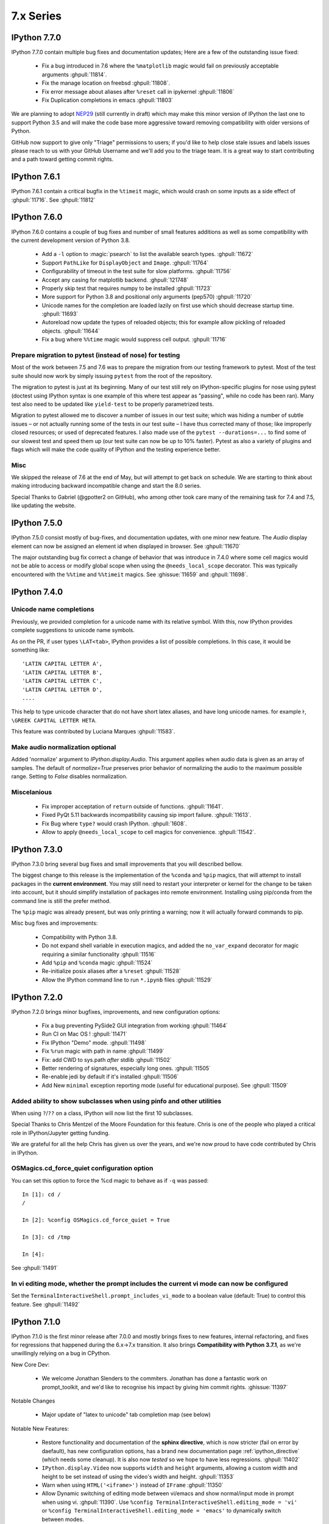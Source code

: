 ============
 7.x Series
============

.. _version770:

IPython 7.7.0
=============

IPython 7.7.0 contain multiple bug fixes and documentation updates; Here are a
few of the outstanding issue fixed:

   - Fix a bug introduced in 7.6 where the ``%matplotlib`` magic would fail on
     previously acceptable arguments :ghpull:`11814`.
   - Fix the manage location on freebsd :ghpull:`11808`.
   - Fix error message about aliases after ``%reset`` call in ipykernel
     :ghpull:`11806`
   - Fix Duplication completions in emacs :ghpull:`11803`

We are planning to adopt `NEP29 <https://github.com/numpy/numpy/pull/14086>`_
(still currently in draft) which may make this minor version of IPython the
last one to support Python 3.5 and will make the code base more aggressive
toward removing compatibility with older versions of Python.

GitHub now support to give only "Triage" permissions to users; if you'd like to
help close stale issues and labels issues please reach to us with your GitHub
Username and we'll add you to the triage team. It is a great way to start
contributing and a path toward getting commit rights.

.. _version761:

IPython 7.6.1
=============

IPython 7.6.1 contain a critical bugfix in the ``%timeit`` magic, which would
crash on some inputs as a side effect of :ghpull:`11716`. See :ghpull:`11812`


.. _whatsnew760:

IPython 7.6.0
=============

IPython 7.6.0 contains a couple of bug fixes and number of small features
additions as well as some compatibility with the current development version of
Python 3.8.

   - Add a ``-l`` option to :magic:`psearch` to list the available search
     types. :ghpull:`11672`
   - Support ``PathLike`` for ``DisplayObject`` and ``Image``. :ghpull:`11764`
   - Configurability of timeout in the test suite for slow platforms.
     :ghpull:`11756`
   - Accept any casing for matplotlib backend. :ghpull:`121748`
   - Properly skip test that requires numpy to be installed :ghpull:`11723`
   - More support for Python 3.8 and positional only arguments (pep570)
     :ghpull:`11720`
   - Unicode names for the completion are loaded lazily on first use which
     should decrease startup time. :ghpull:`11693`
   - Autoreload now update the types of reloaded objects; this for example allow
     pickling of reloaded objects. :ghpull:`11644`
   - Fix a bug where ``%%time`` magic would suppress cell output. :ghpull:`11716`


Prepare migration to pytest (instead of nose) for testing
---------------------------------------------------------

Most of the work between 7.5 and 7.6 was to prepare the migration from our
testing framework to pytest. Most of the test suite should now work by simply
issuing ``pytest`` from the root of the repository.

The migration to pytest is just at its beginning. Many of our test still rely
on IPython-specific plugins for nose using pytest (doctest using IPython syntax
is one example of this where test appear as "passing", while no code has been
ran). Many test also need to be updated like ``yield-test`` to be properly
parametrized tests.

Migration to pytest allowed me to discover a number of issues in our test
suite; which was hiding a number of subtle issues – or not actually running
some of the tests in our test suite – I have thus corrected many of those; like
improperly closed resources; or used of deprecated features. I also made use of
the ``pytest --durations=...`` to find some of our slowest test and speed them
up (our test suite can now be up to 10% faster). Pytest as also a variety of
plugins and flags which will make the code quality of IPython and the testing
experience better.

Misc
----

We skipped the release of 7.6 at the end of May, but will attempt to get back
on schedule. We are starting to think about making introducing backward
incompatible change and start the 8.0 series.

Special Thanks to Gabriel (@gpotter2 on GitHub), who among other took care many
of the remaining task for 7.4 and 7.5, like updating the website.

.. _whatsnew750:

IPython 7.5.0
=============

IPython 7.5.0 consist mostly of bug-fixes, and documentation updates, with one
minor new feature. The `Audio` display element can now be assigned an element
id when displayed in browser. See :ghpull:`11670`

The major outstanding bug fix correct a change of behavior that was introduce
in 7.4.0 where some cell magics would not be able to access or modify global
scope when using the ``@needs_local_scope`` decorator. This was typically
encountered with the ``%%time`` and ``%%timeit`` magics. See :ghissue:`11659`
and :ghpull:`11698`.

.. _whatsnew740:

IPython 7.4.0
=============

Unicode name completions
------------------------

Previously, we provided completion for a unicode name with its relative symbol.
With this, now IPython provides complete suggestions to unicode name symbols.

As on the PR, if user types ``\LAT<tab>``, IPython provides a list of
possible completions. In this case, it would be something like::

   'LATIN CAPITAL LETTER A',
   'LATIN CAPITAL LETTER B',
   'LATIN CAPITAL LETTER C',
   'LATIN CAPITAL LETTER D',
   ....

This help to type unicode character that do not have short latex aliases, and
have long unicode names. for example ``Ͱ``, ``\GREEK CAPITAL LETTER HETA``.

This feature was contributed by Luciana Marques :ghpull:`11583`.

Make audio normalization optional
---------------------------------

Added 'normalize' argument to `IPython.display.Audio`. This argument applies
when audio data is given as an array of samples. The default of `normalize=True`
preserves prior behavior of normalizing the audio to the maximum possible range.
Setting to `False` disables normalization.


Miscelanious
------------

 - Fix improper acceptation of ``return`` outside of functions. :ghpull:`11641`.
 - Fixed PyQt 5.11 backwards incompatibility causing sip import failure.
   :ghpull:`11613`.
 - Fix Bug where ``type?`` would crash IPython. :ghpull:`1608`.
 - Allow to apply ``@needs_local_scope`` to cell magics for convenience.
   :ghpull:`11542`.

.. _whatsnew730:

IPython 7.3.0
=============

.. _whatsnew720:

IPython 7.3.0 bring several bug fixes and small improvements that you will
described bellow. 

The biggest change to this release is the implementation of the ``%conda`` and
``%pip`` magics, that will attempt to install packages in the **current
environment**. You may still need to restart your interpreter or kernel for the
change to be taken into account, but it should simplify installation of packages
into remote environment. Installing using pip/conda from the command line is
still the prefer method.

The ``%pip`` magic was already present, but was only printing a warning; now it
will actually forward commands to pip. 

Misc bug fixes and improvements:

 - Compatibility with Python 3.8.
 - Do not expand shell variable in execution magics, and added the
   ``no_var_expand`` decorator for magic requiring a similar functionality
   :ghpull:`11516`
 - Add ``%pip`` and ``%conda`` magic :ghpull:`11524`
 - Re-initialize posix aliases after a ``%reset`` :ghpull:`11528`
 - Allow the IPython command line to run ``*.ipynb`` files :ghpull:`11529`

IPython 7.2.0
=============

IPython 7.2.0 brings minor bugfixes, improvements, and new configuration options:

 - Fix a bug preventing PySide2 GUI integration from working :ghpull:`11464`
 - Run CI on Mac OS ! :ghpull:`11471`
 - Fix IPython "Demo" mode. :ghpull:`11498`
 - Fix ``%run`` magic  with path in name :ghpull:`11499`
 - Fix: add CWD to sys.path *after* stdlib :ghpull:`11502`
 - Better rendering of signatures, especially long ones. :ghpull:`11505`
 - Re-enable jedi by default if it's installed :ghpull:`11506`
 - Add New ``minimal`` exception reporting mode (useful for educational purpose). See :ghpull:`11509`


Added ability to show subclasses when using pinfo and other utilities
---------------------------------------------------------------------

When using ``?``/``??`` on a class, IPython will now list the first 10 subclasses.

Special Thanks to Chris Mentzel of the Moore Foundation for this feature. Chris
is one of the people who played a critical role in IPython/Jupyter getting
funding.

We are grateful for all the help Chris has given us over the years,
and we're now proud to have code contributed by Chris in IPython.

OSMagics.cd_force_quiet configuration option
--------------------------------------------

You can set this option to force the %cd magic to behave as if ``-q`` was passed:
::

    In [1]: cd /
    /

    In [2]: %config OSMagics.cd_force_quiet = True

    In [3]: cd /tmp

    In [4]:

See :ghpull:`11491`

In vi editing mode, whether the prompt includes the current vi mode can now be configured
-----------------------------------------------------------------------------------------

Set the ``TerminalInteractiveShell.prompt_includes_vi_mode`` to a boolean value
(default: True) to control this feature. See :ghpull:`11492`

.. _whatsnew710:

IPython 7.1.0
=============

IPython 7.1.0 is the first minor release after 7.0.0 and mostly brings fixes to
new features, internal refactoring, and fixes for regressions that happened during the 6.x->7.x
transition. It also brings **Compatibility with Python 3.7.1**, as we're
unwillingly relying on a bug in CPython.

New Core Dev:

 - We welcome Jonathan Slenders to the commiters. Jonathan has done a fantastic
   work on prompt_toolkit, and we'd like to recognise his impact by giving him
   commit rights. :ghissue:`11397`

Notable Changes

 - Major update of "latex to unicode" tab completion map (see below)

Notable New Features:

 - Restore functionality and documentation of the **sphinx directive**, which
   is now stricter (fail on error by daefault), has new configuration options,
   has a brand new documentation page :ref:`ipython_directive` (which needs
   some cleanup). It is also now *tested* so we hope to have less regressions.
   :ghpull:`11402`

 - ``IPython.display.Video`` now supports ``width`` and ``height`` arguments,
   allowing a custom width and height to be set instead of using the video's
   width and height. :ghpull:`11353`

 - Warn when using ``HTML('<iframe>')`` instead of ``IFrame`` :ghpull:`11350`

 - Allow Dynamic switching of editing mode between vi/emacs and show
   normal/input mode in prompt when using vi. :ghpull:`11390`. Use ``%config
   TerminalInteractiveShell.editing_mode = 'vi'`` or ``%config
   TerminalInteractiveShell.editing_mode = 'emacs'`` to dynamically switch
   between modes.


Notable Fixes:

 - Fix entering of **multi-line blocks in terminal** IPython, and various
   crashes in the new input transformation machinery :ghpull:`11354`,
   :ghpull:`11356`, :ghpull:`11358`. These also fix a **Compatibility bug
   with Python 3.7.1**.

 - Fix moving through generator stack in ipdb :ghpull:`11266`

 - %Magic command arguments now support quoting. :ghpull:`11330`

 - Re-add ``rprint`` and ``rprinte`` aliases. :ghpull:`11331`

 - Remove implicit dependency on ``ipython_genutils`` :ghpull:`11317`

 - Make ``nonlocal`` raise ``SyntaxError`` instead of silently failing in async
   mode. :ghpull:`11382`

 - Fix mishandling of magics and ``= !`` assignment just after a dedent in
   nested code blocks :ghpull:`11418`

 - Fix instructions for custom shortcuts :ghpull:`11426`


Notable Internals improvements:

 - Use of ``os.scandir`` (Python 3 only) to speed up some file system operations.
   :ghpull:`11365`

 - use ``perf_counter`` instead of ``clock`` for more precise
   timing results with ``%time`` :ghpull:`11376`

Many thanks to all the contributors and in particular to ``bartskowron`` and
``tonyfast`` who handled some pretty complicated bugs in the input machinery. We
had a number of first time contributors and maybe hacktoberfest participants that
made significant contributions and helped us free some time to focus on more
complicated bugs.

You
can see all the closed issues and Merged PR, new features and fixes `here
<https://github.com/ipython/ipython/issues?utf8=%E2%9C%93&q=+is%3Aclosed+milestone%3A7.1+>`_.

Unicode Completion update
-------------------------

In IPython 7.1 the Unicode completion map has been updated and synchronized with
the Julia language.

Added and removed character characters:

 ``\jmath`` (``ȷ``), ``\\underleftrightarrow`` (U+034D, combining) have been
 added, while ``\\textasciicaron`` have been removed

Some sequences have seen their prefix removed:

 - 6 characters ``\text...<tab>`` should now be inputed with ``\...<tab>`` directly,
 - 45 characters ``\Elz...<tab>`` should now be inputed with ``\...<tab>`` directly,
 - 65 characters ``\B...<tab>`` should now be inputed with ``\...<tab>`` directly,
 - 450 characters ``\m...<tab>`` should now be inputed with ``\...<tab>`` directly,

Some sequences have seen their prefix shortened:

 - 5 characters ``\mitBbb...<tab>`` should now be inputed with ``\bbi...<tab>`` directly,
 - 52 characters ``\mit...<tab>`` should now be inputed with ``\i...<tab>`` directly,
 - 216 characters ``\mbfit...<tab>`` should now be inputed with ``\bi...<tab>`` directly,
 - 222 characters ``\mbf...<tab>`` should now be inputed with ``\b...<tab>`` directly,

A couple of characters had their sequence simplified:

 - ``ð``, type ``\dh<tab>``, instead of ``\eth<tab>``
 - ``ħ``, type ``\hbar<tab>``, instead of ``\Elzxh<tab>``
 - ``ɸ``, type ``\ltphi<tab>``, instead of ``\textphi<tab>``
 - ``ϴ``, type ``\varTheta<tab>``, instead of ``\textTheta<tab>``
 - ``ℇ``, type ``\eulermascheroni<tab>``, instead of ``\Eulerconst<tab>``
 - ``ℎ``, type ``\planck<tab>``, instead of ``\Planckconst<tab>``

 - U+0336 (COMBINING LONG STROKE OVERLAY), type ``\strike<tab>``, instead of ``\Elzbar<tab>``.

A couple of sequences have been updated:

 - ``\varepsilon`` now gives ``ɛ`` (GREEK SMALL LETTER EPSILON) instead of ``ε`` (GREEK LUNATE EPSILON SYMBOL),
 - ``\underbar`` now gives U+0331 (COMBINING MACRON BELOW) instead of U+0332 (COMBINING LOW LINE).


.. _whatsnew700:

IPython 7.0.0
=============

Released Thursday September 27th, 2018

IPython 7 includes major feature improvements.
This is also the second major version of IPython to support only
Python 3 – starting at Python 3.4. Python 2 is still community-supported
on the bugfix only 5.x branch, but we remind you that Python 2 "end of life"
is on Jan 1st 2020.

We were able to backport bug fixes to the 5.x branch thanks to our backport bot which
backported more than `70 Pull-Requests
<https://github.com/ipython/ipython/pulls?page=3&q=is%3Apr+sort%3Aupdated-desc+author%3Aapp%2Fmeeseeksdev++5.x&utf8=%E2%9C%93>`_, but there are still many PRs that required manual work. This is an area of the project where you can easily contribute by looking for `PRs that still need manual backport <https://github.com/ipython/ipython/issues?q=label%3A%22Still+Needs+Manual+Backport%22+is%3Aclosed+sort%3Aupdated-desc>`_

The IPython 6.x branch will likely not see any further release unless critical
bugs are found.

Make sure you have pip > 9.0 before upgrading. You should be able to update by running:

.. code::

    pip install ipython --upgrade

.. only:: ipydev

  If you are trying to install or update an ``alpha``, ``beta``, or ``rc``
  version, use pip ``--pre`` flag.

  .. code::

      pip install ipython --upgrade --pre


Or, if you have conda installed: 

.. code::
   
   conda install ipython



Prompt Toolkit 2.0
------------------

IPython 7.0+ now uses ``prompt_toolkit 2.0``. If you still need to use an earlier
``prompt_toolkit`` version, you may need to pin IPython to ``<7.0``.

Autowait: Asynchronous REPL
---------------------------

Staring with IPython 7.0 on Python 3.6+, IPython can automatically ``await``
top level code. You should not need to access an event loop or runner
yourself. To learn more, read the :ref:`autoawait` section of our docs, see
:ghpull:`11265`, or try the following code::

    Python 3.6.0
    Type 'copyright', 'credits' or 'license' for more information
    IPython 7.0.0 -- An enhanced Interactive Python. Type '?' for help.

    In [1]: import aiohttp
       ...: result = aiohttp.get('https://api.github.com')

    In [2]: response = await result
    <pause for a few 100s ms>

    In [3]: await response.json()
    Out[3]:
    {'authorizations_url': 'https://api.github.com/authorizations',
     'code_search_url': 'https://api.github.com/search/code?q={query}{&page,per_page,sort,order}',
    ...
    }

.. note::

   Async integration is experimental code, behavior may change or be removed
   between Python and IPython versions without warnings.

Integration is by default with `asyncio`, but other libraries can be configured --
like ``curio`` or ``trio`` -- to improve concurrency in the REPL::

    In [1]: %autoawait trio

    In [2]: import trio

    In [3]: async def child(i):
       ...:     print("   child %s goes to sleep"%i)
       ...:     await trio.sleep(2)
       ...:     print("   child %s wakes up"%i)

    In [4]: print('parent start')
       ...: async with trio.open_nursery() as n:
       ...:     for i in range(3):
       ...:         n.spawn(child, i)
       ...: print('parent end')
    parent start
       child 2 goes to sleep
       child 0 goes to sleep
       child 1 goes to sleep
       <about 2 seconds pause>
       child 2 wakes up
       child 1 wakes up
       child 0 wakes up
    parent end

See :ref:`autoawait` for more information.


Asynchronous code in a Notebook interface or any other frontend using the
Jupyter Protocol will require further updates to the IPykernel package.

Non-Asynchronous code
~~~~~~~~~~~~~~~~~~~~~

As the internal API of IPython is now asynchronous, IPython needs to run under
an event loop. In order to allow many workflows, (like using the :magic:`%run`
magic, or copy-pasting code that explicitly starts/stop event loop), when
top-level code is detected as not being asynchronous, IPython code is advanced
via a pseudo-synchronous runner, and may not advance pending tasks.

Change to Nested Embed
~~~~~~~~~~~~~~~~~~~~~~

The introduction of the ability to run async code had some effect on the
``IPython.embed()`` API. By default, embed will not allow you to run asynchronous
code unless an event loop is specified.

Effects on Magics
~~~~~~~~~~~~~~~~~

Some magics will not work with async until they're updated.
Contributions welcome.

Expected Future changes
~~~~~~~~~~~~~~~~~~~~~~~

We expect more internal but public IPython functions to become ``async``, and
will likely end up having a persistent event loop while IPython is running.

Thanks
~~~~~~

This release took more than a year in the making.
The code was rebased a number of
times; leading to commit authorship that may have been lost in the final
Pull-Request. Huge thanks to many people for contribution, discussion, code,
documentation, use-cases: dalejung, danielballan, ellisonbg, fperez, gnestor,
minrk, njsmith, pganssle, tacaswell, takluyver , vidartf ... And many others.


Autoreload Improvement
----------------------

The magic :magic:`%autoreload 2 <autoreload>` now captures new methods added to
classes. Earlier, only methods existing as of the initial import were being
tracked and updated.  

This new feature helps dual environment development - Jupyter+IDE - where the
code gradually moves from notebook cells to package files as it gets
structured.

**Example**: An instance of the class ``MyClass`` will be able to access the
method ``cube()`` after it is uncommented and the file ``file1.py`` is saved on
disk.


.. code::

   # notebook

   from mymodule import MyClass
   first = MyClass(5)

.. code::

   # mymodule/file1.py

   class MyClass:

       def __init__(self, a=10):
           self.a = a

       def square(self):
           print('compute square')
           return self.a*self.a

       # def cube(self):
       #     print('compute cube')
       #     return self.a*self.a*self.a




Misc
----

The autoindent feature that was deprecated in 5.x was re-enabled and
un-deprecated in :ghpull:`11257`

Make :magic:`%run -n -i ... <run>` work correctly. Earlier, if :magic:`%run` was
passed both arguments, ``-n`` would be silently ignored. See :ghpull:`10308`


The :cellmagic:`%%script` (as well as :cellmagic:`%%bash`,
:cellmagic:`%%ruby`... ) cell magics now raise by default if the return code of
the given code is non-zero (thus halting execution of further cells in a
notebook). The behavior can be disable by passing the ``--no-raise-error`` flag.


Deprecations
------------

A couple of unused functions and methods have been deprecated and will be removed
in future versions:

  - ``IPython.utils.io.raw_print_err``
  - ``IPython.utils.io.raw_print``

  
Backwards incompatible changes
------------------------------

* The API for transforming input before it is parsed as Python code has been
  completely redesigned: any custom input transformations will need to be
  rewritten. See :doc:`/config/inputtransforms` for details of the new API.
